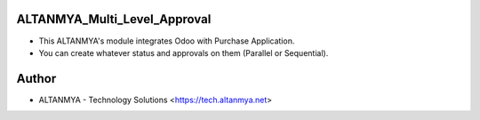 ALTANMYA_Multi_Level_Approval
======================================

* This ALTANMYA's module integrates Odoo with Purchase Application.

* You can create whatever status and approvals on them (Parallel or Sequential).

Author
=======
* ALTANMYA - Technology Solutions <https://tech.altanmya.net>



